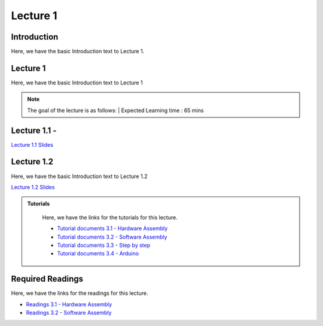 Lecture 1
===============================

Introduction
------------

Here, we have the basic Introduction text to Lecture 1.

Lecture 1
--------------

Here, we have the basic Introduction text to Lecture 1

.. note::
   The goal of the lecture is as follows:  |
   Expected Learning time : 65 mins 

Lecture 1.1 - 
---------------

`Lecture 1.1 Slides <https://drive.google.com/file/d/1vgejrulHgqe0ig7E_XxkIHDuDfhh3eAG/view?usp=sharing>`_

.. raw:: html

    <iframe width="560" height="315" src="https://www.youtube.com/embed/1xp0t5nIGUs" title="YouTube video player" frameborder="0" allow="accelerometer; autoplay; clipboard-write; encrypted-media; gyroscope; picture-in-picture; web-share" allowfullscreen></iframe>
\

Lecture 1.2
--------------

Here, we have the basic Introduction text to Lecture 1.2

`Lecture 1.2 Slides <https://drive.google.com/file/d/1Jmwt1l66wsp9JViWPEpSfvGMwmjOgt5U/view?usp=sharing>`_ \


.. raw:: html

    <iframe width="560" height="315" src="https://www.youtube.com/embed/9dc-N4YFIyg" title="YouTube video player" frameborder="0" allow="accelerometer; autoplay; clipboard-write; encrypted-media; gyroscope; picture-in-picture; web-share" allowfullscreen></iframe>

\


.. raw:: html

   <style>
   .custom-note > .admonition-title {
       background-color: yellow;
   }
   </style>

.. admonition:: **Tutorials**
   :class: custom-warning

    Here, we have the links for the tutorials for this lecture. 

    * `Tutorial documents 3.1 - Hardware Assembly <https://drive.google.com/file/d/13Qg7i-oI-oDiE8o2nPHrKHFQWteZ34lo/view?usp=sharing>`_  
    * `Tutorial documents 3.2 - Software Assembly <https://drive.google.com/file/d/1pb2tMz1E8QVL2_7rUpSSz6QYH79ulZQd/view?usp=sharing>`_
    * `Tutorial documents 3.3 - Step by step <https://drive.google.com/file/d/17oqJ5DUvZ8d3S0L0D0-9CALMtFzIec6B/view?usp=sharing>`_  
    * `Tutorial documents 3.4 - Arduino <https://drive.google.com/file/d/11oq_AHOEy5223TcxNV_8-IB-RmImibgJ/view?usp=sharing>`_  



    .. raw:: html

        <iframe width="560" height="315" src="https://www.youtube.com/embed/W32RwQQ0z4c" title="YouTube video player" frameborder="0" allow="accelerometer; autoplay; clipboard-write; encrypted-media; gyroscope; picture-in-picture; web-share" allowfullscreen></iframe>

        <iframe width="560" height="315" src="https://www.youtube.com/embed/4j367zX5VuI" title="YouTube video player" frameborder="0" allow="accelerometer; autoplay; clipboard-write; encrypted-media; gyroscope; picture-in-picture; web-share" allowfullscreen></iframe>

        <iframe width="560" height="315" src="https://www.youtube.com/embed/ACjg8SuNvxU" title="YouTube video player" frameborder="0" allow="accelerometer; autoplay; clipboard-write; encrypted-media; gyroscope; picture-in-picture; web-share" allowfullscreen></iframe>

        <iframe width="560" height="315" src="https://www.youtube.com/embed/f_wkbFCRc9w" title="YouTube video player" frameborder="0" allow="accelerometer; autoplay; clipboard-write; encrypted-media; gyroscope; picture-in-picture; web-share" allowfullscreen></iframe>

.. raw:: html

   <style>
   .custom-warning {
       background-color: #f0b37e;
       padding: 10px;
   }
   .custom-warning > .admonition-title {
       color: #ffffff;
       background-color: #f0b37e;
       padding: 5px;
   }
    .custom-warning > .admonition.warning {
       background-color: #ffedcc;
   }
   </style>

Required Readings 
--------------
Here, we have the links for the readings for this lecture. 


* `Readings 3.1 - Hardware Assembly <https://drive.google.com/file/d/1zuueVUK6YZM7wT6aeBwep2AFAHzkLG-R/view?usp=sharing>`_  
* `Readings 3.2 - Software Assembly <https://drive.google.com/file/d/12AN7iHJimzKNN_MahHzR7uG0wWQtFCgl/view?usp=sharing>`_
